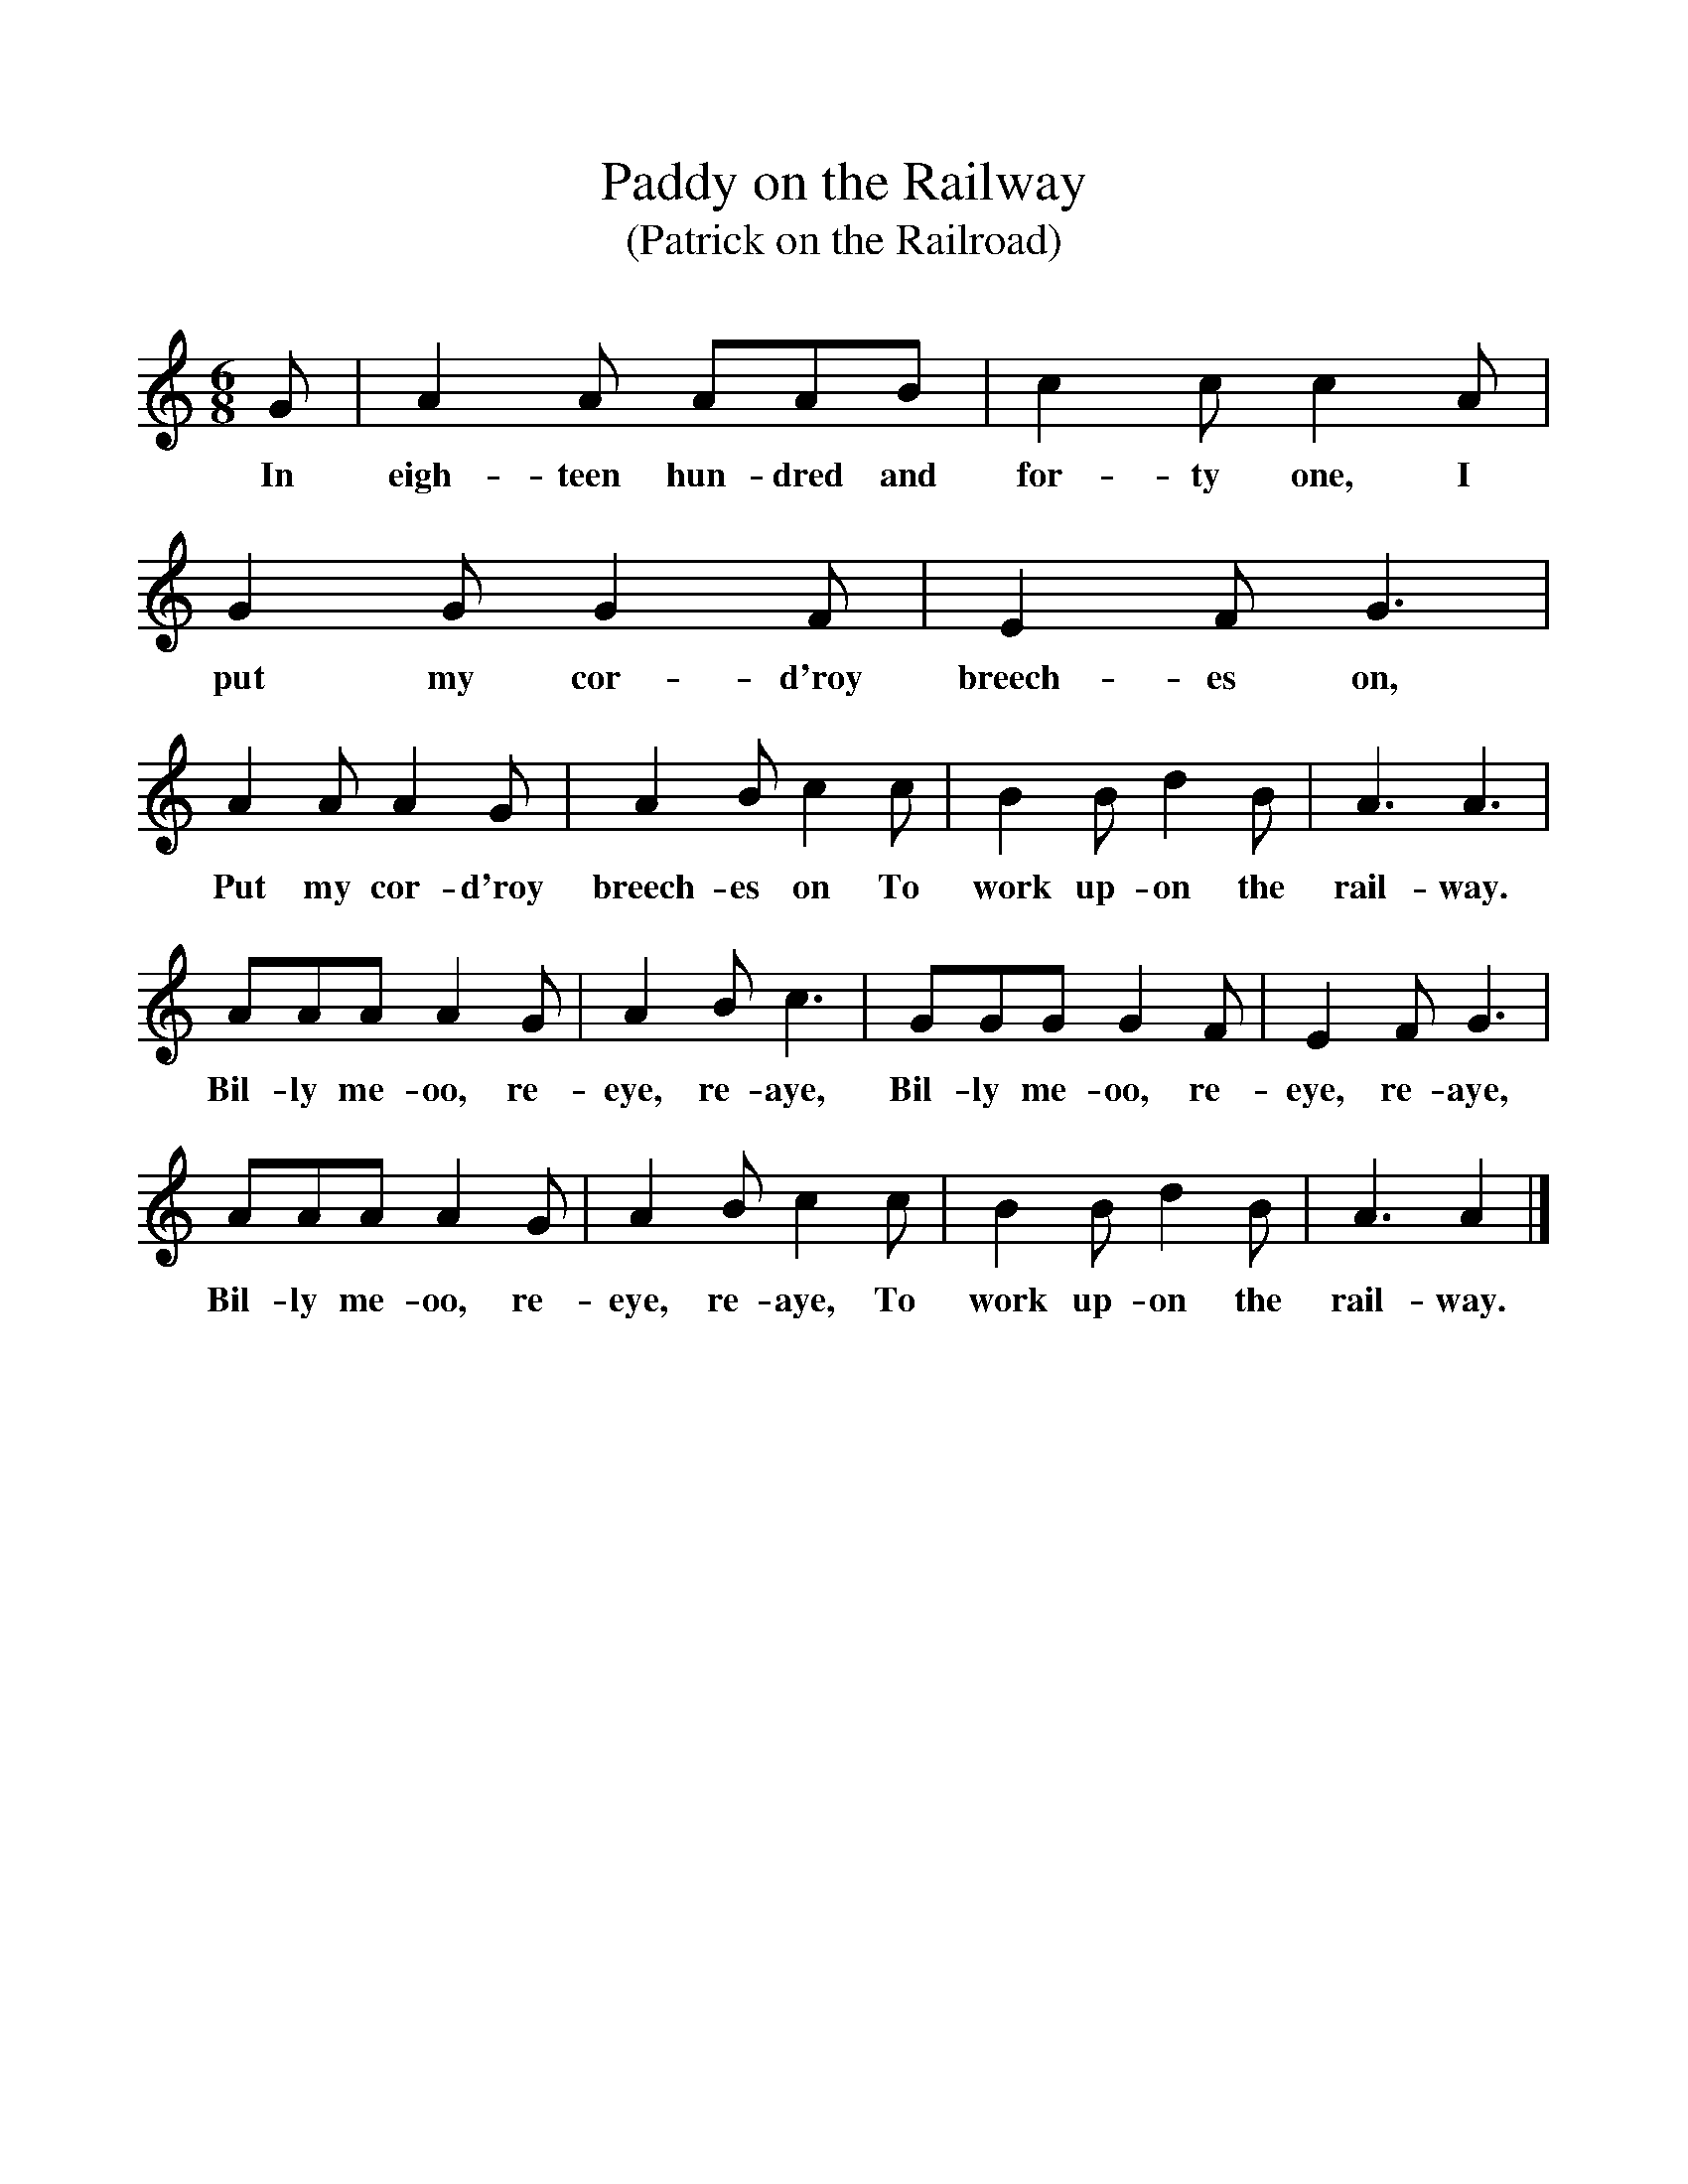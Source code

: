 %%scale 1
X:1     %Music
T:Paddy on the Railway
T:(Patrick on the Railroad)
B:Singing Together, Spring 1975, BBC Publications
F:http://www.folkinfo.org/songs
M:6/8     %Meter
L:1/8     %
K:C
G |A2 A AAB |c2 c c2 A |G2 G G2 F | E2 F G3 |
w:In eigh-teen hun-dred and for-ty one, I put my cor-d'roy breech-es on, 
A2 A A2 G |A2 B c2 c |B2 B d2 B | A3 A3 |
w:Put my cor-d'roy breech-es on To work up-on the rail-way.
AAA A2 G |A2 B c3 |GGG G2 F |  E2 F G3 |
w: Bil-ly me-oo, re-eye, re-aye, Bil-ly me-oo, re-eye, re-aye, 
AAA A2 G |A2 B c2 c |B2 B d2 B | A3 A2  |]
w:Bil-ly me-oo, re-eye, re-aye, To work up-on the rail-way. 